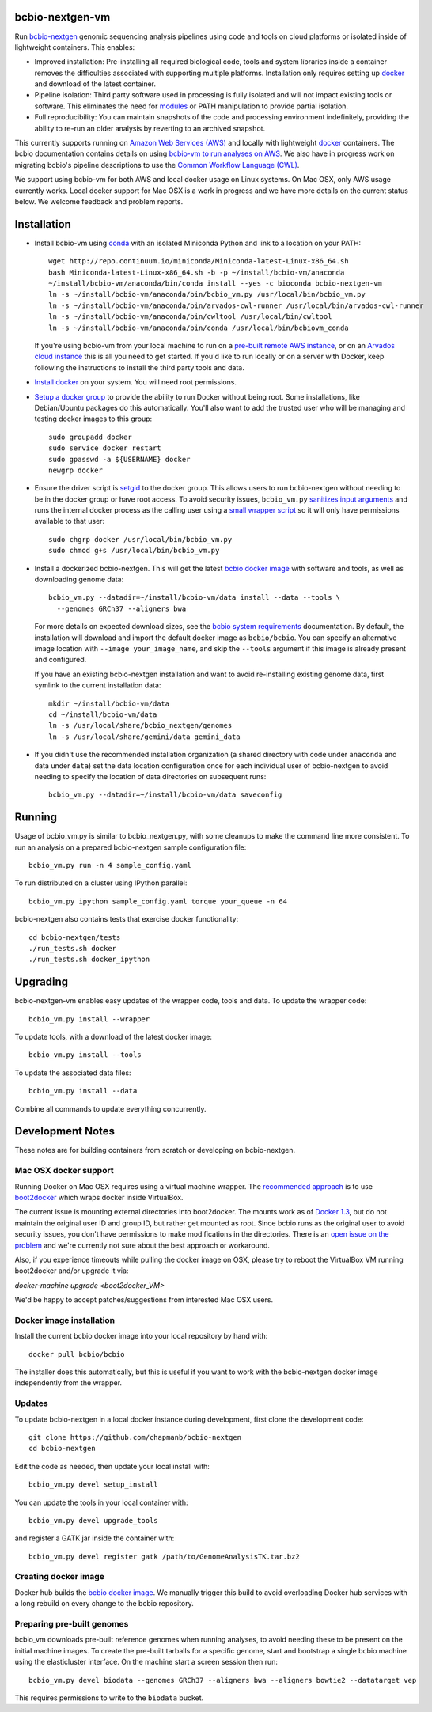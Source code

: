 bcbio-nextgen-vm
----------------

Run `bcbio-nextgen`_ genomic sequencing analysis pipelines using code and tools
on cloud platforms or isolated inside of lightweight containers. This enables:

- Improved installation: Pre-installing all required biological code, tools and
  system libraries inside a container removes the difficulties associated with
  supporting multiple platforms. Installation only requires setting up
  `docker`_ and download of the latest container.

- Pipeline isolation: Third party software used in processing is fully isolated
  and will not impact existing tools or software. This eliminates the need for
  `modules`_ or PATH manipulation to provide partial isolation.

- Full reproducibility: You can maintain snapshots of the code and processing
  environment indefinitely, providing the ability to re-run an older analysis
  by reverting to an archived snapshot.

This currently supports running on `Amazon Web Services (AWS)
<http://aws.amazon.com/>`_ and locally with lightweight `docker`_ containers.
The bcbio documentation contains details on using `bcbio-vm to run analyses on AWS
<https://bcbio-nextgen.readthedocs.org/en/latest/contents/cloud.html>`_. We
also have in progress work on migrating bcbio's pipeline descriptions to use the
`Common Workflow Language (CWL) <https://github.com/chapmanb/bcbio-nextgen/tree/master/cwl>`_.

We support using bcbio-vm for both AWS and local docker usage on Linux
systems. On Mac OSX, only AWS usage currently works. Local docker support for
Mac OSX is a work in progress and we have more details on the current status below.
We welcome feedback and problem reports.

.. _bcbio-nextgen: https://github.com/chapmanb/bcbio-nextgen
.. _docker: http://www.docker.io/
.. _modules: http://modules.sourceforge.net/

Installation
------------

- Install bcbio-vm using `conda`_ with an isolated Miniconda Python and link to
  a location on your PATH::

     wget http://repo.continuum.io/miniconda/Miniconda-latest-Linux-x86_64.sh
     bash Miniconda-latest-Linux-x86_64.sh -b -p ~/install/bcbio-vm/anaconda
     ~/install/bcbio-vm/anaconda/bin/conda install --yes -c bioconda bcbio-nextgen-vm
     ln -s ~/install/bcbio-vm/anaconda/bin/bcbio_vm.py /usr/local/bin/bcbio_vm.py
     ln -s ~/install/bcbio-vm/anaconda/bin/arvados-cwl-runner /usr/local/bin/arvados-cwl-runner
     ln -s ~/install/bcbio-vm/anaconda/bin/cwltool /usr/local/bin/cwltool
     ln -s ~/install/bcbio-vm/anaconda/bin/conda /usr/local/bin/bcbiovm_conda

  If you're using bcbio-vm from your local machine to run on a `pre-built
  remote AWS instance <https://bcbio-nextgen.readthedocs.org/en/latest/contents/cloud.html>`_,
  or on an `Arvados cloud instance
  <https://github.com/chapmanb/bcbio-nextgen/tree/master/cwl#running-bcbio-cwl-on-arvados>`_
  this is all you need to get started. If you'd like to run locally or on a
  server with Docker, keep following the instructions to install the third party
  tools and data.

- `Install docker`_ on your system. You will need root permissions.

- `Setup a docker group`_ to provide the ability to run Docker without being
  root. Some installations, like Debian/Ubuntu packages do this automatically.
  You'll also want to add the trusted user who will be managing and
  testing docker images to this group::

    sudo groupadd docker
    sudo service docker restart
    sudo gpasswd -a ${USERNAME} docker
    newgrp docker

- Ensure the driver script is `setgid`_ to the docker group. This allows users
  to run bcbio-nextgen without needing to be in the docker group or have root
  access. To avoid security issues, ``bcbio_vm.py`` `sanitizes input arguments`_
  and runs the internal docker process as the calling user using a
  `small wrapper script`_ so it will only have permissions available to
  that user::

    sudo chgrp docker /usr/local/bin/bcbio_vm.py
    sudo chmod g+s /usr/local/bin/bcbio_vm.py

- Install a dockerized bcbio-nextgen. This will get the latest `bcbio docker image`_
  with software and tools, as well as downloading genome data::

    bcbio_vm.py --datadir=~/install/bcbio-vm/data install --data --tools \
      --genomes GRCh37 --aligners bwa

  For more details on expected download sizes, see the `bcbio system
  requirements`_ documentation. By default, the installation will download and
  import the default docker image as ``bcbio/bcbio``. You can
  specify an alternative image location with ``--image your_image_name``, and
  skip the ``--tools`` argument if this image is already present and configured.

  If you have an existing bcbio-nextgen installation and want to avoid
  re-installing existing genome data, first symlink to the current installation
  data::

    mkdir ~/install/bcbio-vm/data
    cd ~/install/bcbio-vm/data
    ln -s /usr/local/share/bcbio_nextgen/genomes
    ln -s /usr/local/share/gemini/data gemini_data

- If you didn't use the recommended installation organization (a shared
  directory with code under ``anaconda`` and data under ``data``) set the data
  location configuration once for each individual user of bcbio-nextgen to avoid
  needing to specify the location of data directories on subsequent runs::

    bcbio_vm.py --datadir=~/install/bcbio-vm/data saveconfig

.. _Install docker: http://docs.docker.io/en/latest/installation/#installation-list
.. _Setup a docker group: http://docs.docker.io/en/latest/use/basics/#dockergroup
.. _bcbio docker image: https://hub.docker.com/r/bcbio/bcbio/
.. _setgid: https://en.wikipedia.org/wiki/Setuid
.. _conda: http://conda.pydata.org/
.. _sanitizes input arguments: https://github.com/chapmanb/bcbio-nextgen-vm/blob/master/bcbiovm/docker/manage.py
.. _small wrapper script: https://github.com/chapmanb/bcbio-nextgen-vm/blob/master/scripts/createsetuser
.. _bcbio system requirements: https://bcbio-nextgen.readthedocs.org/en/latest/contents/installation.html#system-requirements

Running
-------

Usage of bcbio_vm.py is similar to bcbio_nextgen.py, with some
cleanups to make the command line more consistent. To run an analysis on a
prepared bcbio-nextgen sample configuration file::

  bcbio_vm.py run -n 4 sample_config.yaml

To run distributed on a cluster using IPython parallel::

  bcbio_vm.py ipython sample_config.yaml torque your_queue -n 64

bcbio-nextgen also contains tests that exercise docker functionality::

  cd bcbio-nextgen/tests
  ./run_tests.sh docker
  ./run_tests.sh docker_ipython

Upgrading
---------

bcbio-nextgen-vm enables easy updates of the wrapper code, tools and data. To
update the wrapper code::

    bcbio_vm.py install --wrapper

To update tools, with a download of the latest docker image::

    bcbio_vm.py install --tools

To update the associated data files::

    bcbio_vm.py install --data

Combine all commands to update everything concurrently.

Development Notes
-----------------

These notes are for building containers from scratch or developing on
bcbio-nextgen.

Mac OSX docker support
======================

Running Docker on Mac OSX requires using a virtual machine wrapper. The
`recommended approach <https://docs.docker.com/installation/mac/>`_ is to use
`boot2docker <https://github.com/boot2docker/boot2docker>`_ which wraps docker
inside VirtualBox.

The current issue is mounting external directories into boot2docker. The mounts
work as of `Docker 1.3
<http://blog.docker.com/2014/10/docker-1-3-signed-images-process-injection-security-options-mac-shared-directories/>`_,
but do not maintain the original user ID and group ID, but rather get mounted as
root. Since bcbio runs as the original user to avoid security issues, you don't have
permissions to make modifications in the directories. There is an `open issue on
the problem <https://github.com/boot2docker/boot2docker/issues/581>`_ and we're
currently not sure about the best approach or workaround.

Also, if you experience timeouts while pulling the docker image on OSX, please try
to reboot the VirtualBox VM running boot2docker and/or upgrade it via:

`docker-machine upgrade <boot2docker_VM>`

We'd be happy to accept patches/suggestions from interested Mac OSX users.

Docker image installation
=========================

Install the current bcbio docker image into your local repository by hand with::

    docker pull bcbio/bcbio

The installer does this automatically, but this is useful if you want to work
with the bcbio-nextgen docker image independently from the wrapper.

Updates
=======

To update bcbio-nextgen in a local docker instance during development, first
clone the development code::

    git clone https://github.com/chapmanb/bcbio-nextgen
    cd bcbio-nextgen

Edit the code as needed, then update your local install with::

    bcbio_vm.py devel setup_install

You can update the tools in your local container with::

    bcbio_vm.py devel upgrade_tools

and register a GATK jar inside the container with::

    bcbio_vm.py devel register gatk /path/to/GenomeAnalysisTK.tar.bz2

Creating docker image
=====================

Docker hub builds the `bcbio docker image`_. We manually trigger this build
to avoid overloading Docker hub services with a long rebuild on every change to
the bcbio repository.

Preparing pre-built genomes
===========================

bcbio_vm downloads pre-built reference genomes when running analyses, to avoid
needing these to be present on the initial machine images. To create the
pre-built tarballs for a specific genome, start and bootstrap a single bcbio
machine using the elasticluster interface. On the machine start a screen session
then run::

   bcbio_vm.py devel biodata --genomes GRCh37 --aligners bwa --aligners bowtie2 --datatarget vep

This requires permissions to write to the ``biodata`` bucket.
